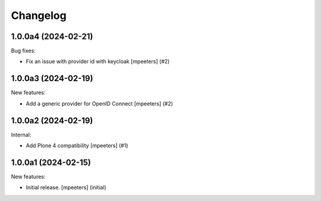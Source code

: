 Changelog
=========

.. You should *NOT* be adding new change log entries to this file.
   You should create a file in the news directory instead.
   For helpful instructions, please see:
   https://github.com/plone/plone.releaser/blob/master/ADD-A-NEWS-ITEM.rst

.. towncrier release notes start

1.0.0a4 (2024-02-21)
--------------------

Bug fixes:


- Fix an issue with provider id with keycloak
  [mpeeters] (#2)


1.0.0a3 (2024-02-19)
--------------------

New features:


- Add a generic provider for OpenID Connect
  [mpeeters] (#2)


1.0.0a2 (2024-02-19)
--------------------

Internal:


- Add Plone 4 compatibility
  [mpeeters] (#1)


1.0.0a1 (2024-02-15)
--------------------

New features:


- Initial release.
  [mpeeters] (initial)
